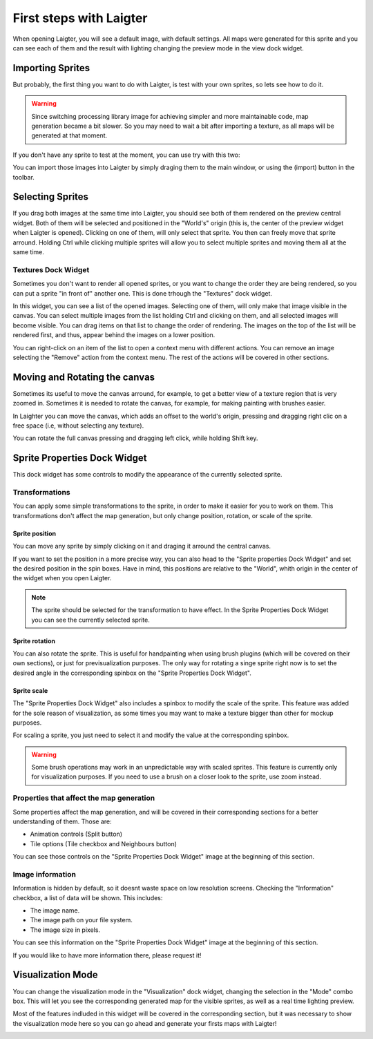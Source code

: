 First steps with Laigter
========================

When opening Laigter, you will see a default image, with default settings.
All maps were generated for this sprite and you can see each of them and the
result with lighting changing the preview mode in the view dock widget.

Importing Sprites
-----------------

But probably, the first thing you want to do with Laigter, is test with your
own sprites, so lets see how to do it.

.. warning::
   Since switching processing library image for achieving simpler and more
   maintainable code, map generation became a bit slower. So you may need to
   wait a bit after importing a texture, as all maps will be generated at that
   moment.

If you don't have any sprite to test at the moment, you can use try with this two:

.. image:: img/tree.png

.. image:: img/chibiorc.png

You can import those images into Laigter by simply draging them to the main window,
or using the |import| (import) button in the toolbar.

Selecting Sprites
-----------------

If you drag both images at the same time into Laigter, you should see both of them
rendered on the preview central widget. Both of them will be selected and positioned
in the "World's" origin (this is, the center of the preview widget when Laigter is
opened). Clicking on one of them, will only select that sprite. You then can freely
move that sprite arround. Holding Ctrl while clicking multiple sprites will allow
you to select multiple sprites and moving them all at the same time.

.. image:: img/selecting.gif

Textures Dock Widget
^^^^^^^^^^^^^^^^^^^^

Sometimes you don't want to render all opened sprites, or you want to change the
order they are being rendered, so you can put a sprite "in front of" another one.
This is done trhough the "Textures" dock widget.

.. image:: img/texturesdock.png
   :scale: 50 %

In this widget, you can see a list of the opened images. Selecting one of them, will
only make that image visible in the canvas. You can select multiple images from the
list holding Ctrl and clicking on them, and all selected images will become visible.
You can drag items on that list to change the order of rendering. The images on the
top of the list will be rendered first, and thus, appear behind the images on a lower
position.

.. image:: img/reorder.gif

You can right-click on an item of the list to open a context menu with different
actions. You can remove an image selecting the "Remove" action from the context
menu. The rest of the actions will be covered in other sections.

Moving and Rotating the canvas
------------------------------

Sometimes its useful to move the canvas arround, for example, to get a better view of
a texture region that is very zoomed in. Sometimes it is needed to rotate the canvas,
for example, for making painting with brushes easier.

In Laighter you can move the
canvas, which adds an offset to the world's origin, pressing and dragging right clic
on a free space (i.e, without selecting any texture).

You can rotate the full canvas pressing and dragging left click, while holding Shift key.

.. image:: img/canvastransform.gif


Sprite Properties Dock Widget
-----------------------------

This dock widget has some controls to modify the appearance of the currently selected
sprite.

.. image:: img/spritedock.png
   :scale: 50 %

Transformations
^^^^^^^^^^^^^^^

You can apply some simple transformations to the sprite, in order to make it easier
for you to work on them. This transformations don't affect the map generation, but
only change position, rotation, or scale of the sprite.

Sprite position
"""""""""""""""

You can move any sprite by simply clicking on it and draging it arround the central
canvas.

If you want to set the position in a more precise way, you can also head to the
"Sprite properties Dock Widget" and set the desired position in the spin boxes.
Have in mind, this positions are relative to the "World", whith origin in the center
of the widget when you open Laigter.

.. note::
   The sprite should be selected for the transformation to have effect. In the Sprite
   Properties Dock Widget you can see the currently selected sprite.

.. image:: img/position.gif

Sprite rotation
"""""""""""""""

You can also rotate the sprite. This is useful for handpainting when using brush plugins (which will be covered on their own sections), or just for previsualization purposes. The only way for rotating a singe sprite right now is to set the desired angle in the corresponding spinbox on the "Sprite Properties Dock Widget".

.. image:: img/rotating.gif

Sprite scale
""""""""""""

The "Sprite Properties Dock Widget" also includes a spinbox to modify the scale of
the sprite. This feature was added for the sole reason of visualization, as some
times you may want to make a texture bigger than other for mockup purposes.

.. image:: img/scaling.gif

For scaling a sprite, you just need to select it and modify the value at the
corresponding spinbox.

.. warning::
   Some brush operations may work in an unpredictable way with scaled sprites. This
   feature is currently only for visualization purposes. If you need to use a brush
   on a closer look to the sprite, use zoom instead.

Properties that affect the map generation
^^^^^^^^^^^^^^^^^^^^^^^^^^^^^^^^^^^^^^^^^

Some properties affect the map generation, and will be covered in their corresponding
sections for a better understanding of them. Those are:

- Animation controls (Split button)
- Tile options (Tile checkbox and Neighbours button)

You can see those controls on the "Sprite Properties Dock Widget" image at the
beginning of this section.

Image information
^^^^^^^^^^^^^^^^^

Information is hidden by default, so it doesnt waste space on low resolution screens.
Checking the "Information" checkbox, a list of data will be shown. This includes:

- The image name.
- The image path on your file system.
- The image size in pixels.

You can see this information on the "Sprite Properties Dock Widget" image at the
beginning of this section.

If you would like to have more information there, please request it!

Visualization Mode
------------------

You can change the visualization mode in the "Visualization" dock widget, changing
the selection in the "Mode" combo box. This will let you see the corresponding
generated map for the visible sprites, as well as a real time lighting preview.

Most of the features indluded in this widget will be covered in the corresponding
section, but it was necessary to show the visualization mode here so you can go
ahead and generate your firsts maps with Laigter!

.. image:: img/visualization.gif

.. |import| image:: ../Introduction/img/import.png
            :scale: 50 %
